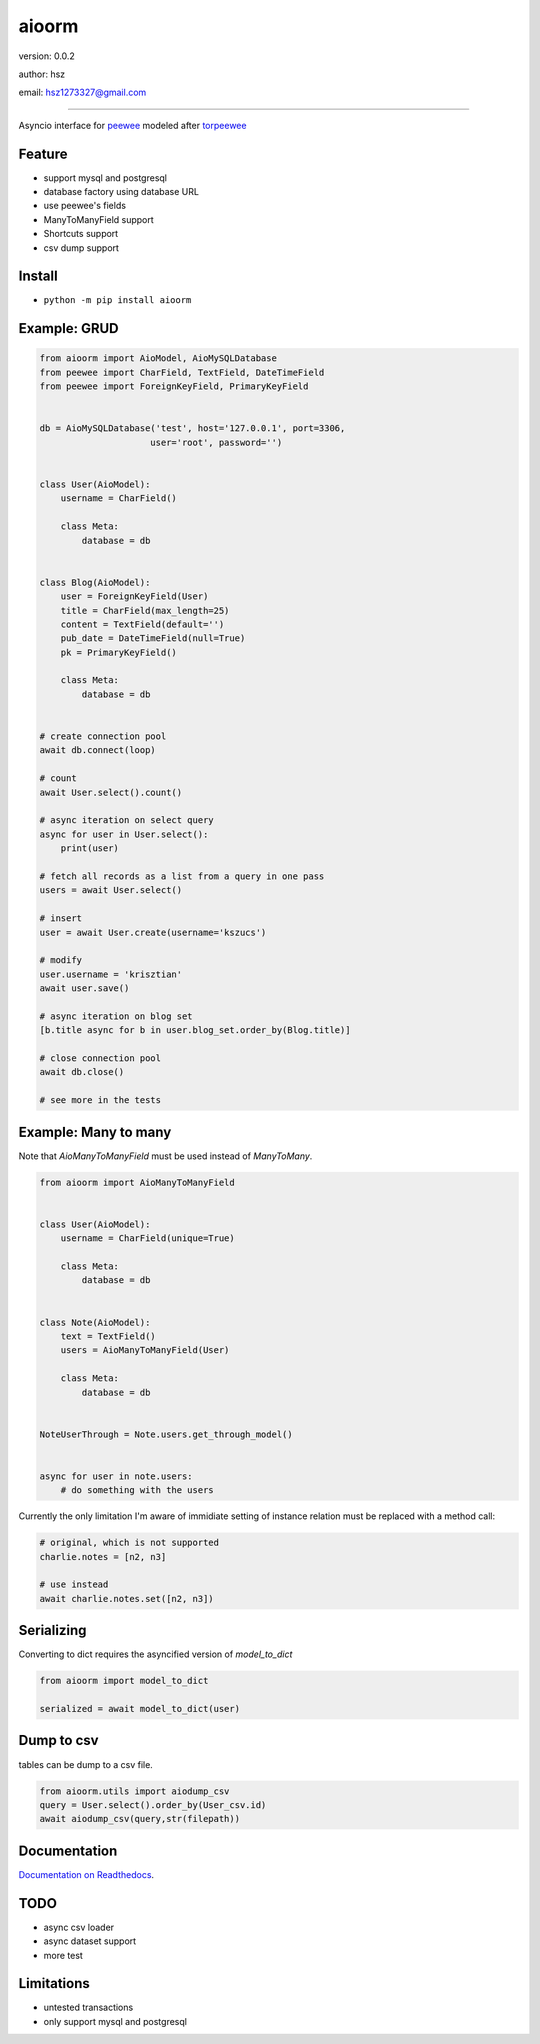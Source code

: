 
aioorm
===============================

version: 0.0.2

author: hsz

email: hsz1273327@gmail.com



--------------------------------------------

Asyncio interface for peewee_ modeled after torpeewee_


Feature
----------------------

* support mysql and postgresql
* database factory using database URL
* use peewee's fields
* ManyToManyField support
* Shortcuts support
* csv dump support

Install
--------------------------------

- ``python -m pip install aioorm``

Example: GRUD
-------------------------------

.. code:: python

    from aioorm import AioModel, AioMySQLDatabase
    from peewee import CharField, TextField, DateTimeField
    from peewee import ForeignKeyField, PrimaryKeyField


    db = AioMySQLDatabase('test', host='127.0.0.1', port=3306,
                         user='root', password='')


    class User(AioModel):
        username = CharField()

        class Meta:
            database = db


    class Blog(AioModel):
        user = ForeignKeyField(User)
        title = CharField(max_length=25)
        content = TextField(default='')
        pub_date = DateTimeField(null=True)
        pk = PrimaryKeyField()

        class Meta:
            database = db


    # create connection pool
    await db.connect(loop)

    # count
    await User.select().count()

    # async iteration on select query
    async for user in User.select():
        print(user)

    # fetch all records as a list from a query in one pass
    users = await User.select()

    # insert
    user = await User.create(username='kszucs')

    # modify
    user.username = 'krisztian'
    await user.save()

    # async iteration on blog set
    [b.title async for b in user.blog_set.order_by(Blog.title)]

    # close connection pool
    await db.close()

    # see more in the tests



Example: Many to many
-------------------------------

Note that `AioManyToManyField` must be used instead of `ManyToMany`.


.. code:: python

    from aioorm import AioManyToManyField


    class User(AioModel):
        username = CharField(unique=True)

        class Meta:
            database = db


    class Note(AioModel):
        text = TextField()
        users = AioManyToManyField(User)

        class Meta:
            database = db


    NoteUserThrough = Note.users.get_through_model()


    async for user in note.users:
        # do something with the users


Currently the only limitation I'm aware of immidiate setting of instance relation must be replaced with a method call:

.. code:: python

    # original, which is not supported
    charlie.notes = [n2, n3]

    # use instead
    await charlie.notes.set([n2, n3])


Serializing
-----------

Converting to dict requires the asyncified version of `model_to_dict`

.. code:: python

    from aioorm import model_to_dict

    serialized = await model_to_dict(user)

Dump to csv
-------------

tables can be dump to a csv file.


.. code:: python

    from aioorm.utils import aiodump_csv
    query = User.select().order_by(User_csv.id)
    await aiodump_csv(query,str(filepath))



Documentation
--------------------------------

`Documentation on Readthedocs <https://github.com/Python-Tools/aioorm>`_.



TODO
-----------------------------------
* async csv loader
* async dataset support
* more test



Limitations
-----------
* untested transactions
* only support mysql and postgresql

.. _peewee: http://docs.peewee-orm.com/en/latest/
.. _torpeewee: https://github.com/snower/torpeewee
.. _aiopeewee: https://github.com/kszucs/aiopeewee


